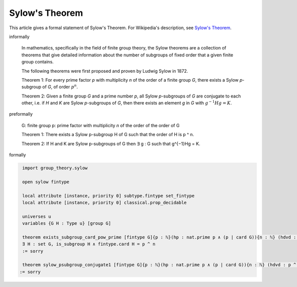 Sylow's Theorem
---------------

This article gives a formal statement of Sylow's Theorem.  For Wikipedia's
description, see
`Sylow's Theorem <https://en.wikipedia.org/wiki/Sylow_theorems>`_.


informally

  In mathematics, specifically in the field of finite group theory, the Sylow theorems
  are a collection of theorems that give detailed information about the number of subgroups
  of fixed order that a given finite group contains.

  The following theorems were first proposed and proven by Ludwig Sylow in 1872.

  Theorem 1: For every prime factor `p` with multiplicity `n` of the order of 
  a finite group `G`, there exists a Sylow `p`-subgroup of `G`, of order :math:`p^n`.

  Theorem 2: Given a finite group `G` and a prime number `p`,
  all Sylow `p`-subgroups of `G` are conjugate to each other,
  i.e. if `H` and `K` are Sylow `p`-subgroups of `G`,
  then there exists an element `g` in `G` with :math:`g^{−1}Hg = K`.


preformally

  G: finite group
  p: prime factor with multiplicity `n` of the order of the order of G

  Theorem 1: There exists a Sylow p-subgroup H of G such that 
  the order of H is p ^ n.
  
  
  Theorem 2: If H and K are Sylow p-subgroups of G then
  ∃ g : G such that g^{−1}Hg = K.

formally

.. code-block:: lean

    import group_theory.sylow
  
    open sylow fintype

    local attribute [instance, priority 0] subtype.fintype set_fintype 
    local attribute [instance, priority 0] classical.prop_decidable

    universes u 
    variables {G H : Type u} [group G]

    theorem exists_subgroup_card_pow_prime [fintype G]{p : ℕ}(hp : nat.prime p ∧ (p ∣ card G)){n : ℕ} (hdvd : p ^ n ∣ card G ∧ ¬ (p^(n+1) ∣ card G)):
    ∃ H : set G, is_subgroup H ∧ fintype.card H = p ^ n 
    := sorry

    theorem sylow_psubgroup_conjugate1 [fintype G]{p : ℕ}(hp : nat.prime p ∧ (p ∣ card G)){n : ℕ} (hdvd : p ^ n ∣ card G ∧ ¬ (p^(n+1) ∣ card G)): ∀ (H K : set G),(is_subgroup H ∧ fintype.card H = p ^ n ∧ is_subgroup K ∧ fintype.card K = p ^ n)→ ∃ g : G, (∀ h: H, g⁻¹*h*g ∈ K) ∧ (∀ k: K, g*k*g⁻¹ ∈ H)
   := sorry  
